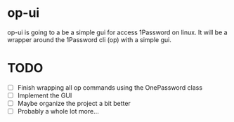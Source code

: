 * op-ui
op-ui is going to a be a simple gui for access 1Password on linux.  It will
be a wrapper around the 1Password cli (op) with a simple gui.

* TODO
  - [ ] Finish wrapping all op commands using the OnePassword class
  - [ ] Implement the GUI
  - [ ] Maybe organize the project a bit better
  - [ ] Probably a whole lot more...
